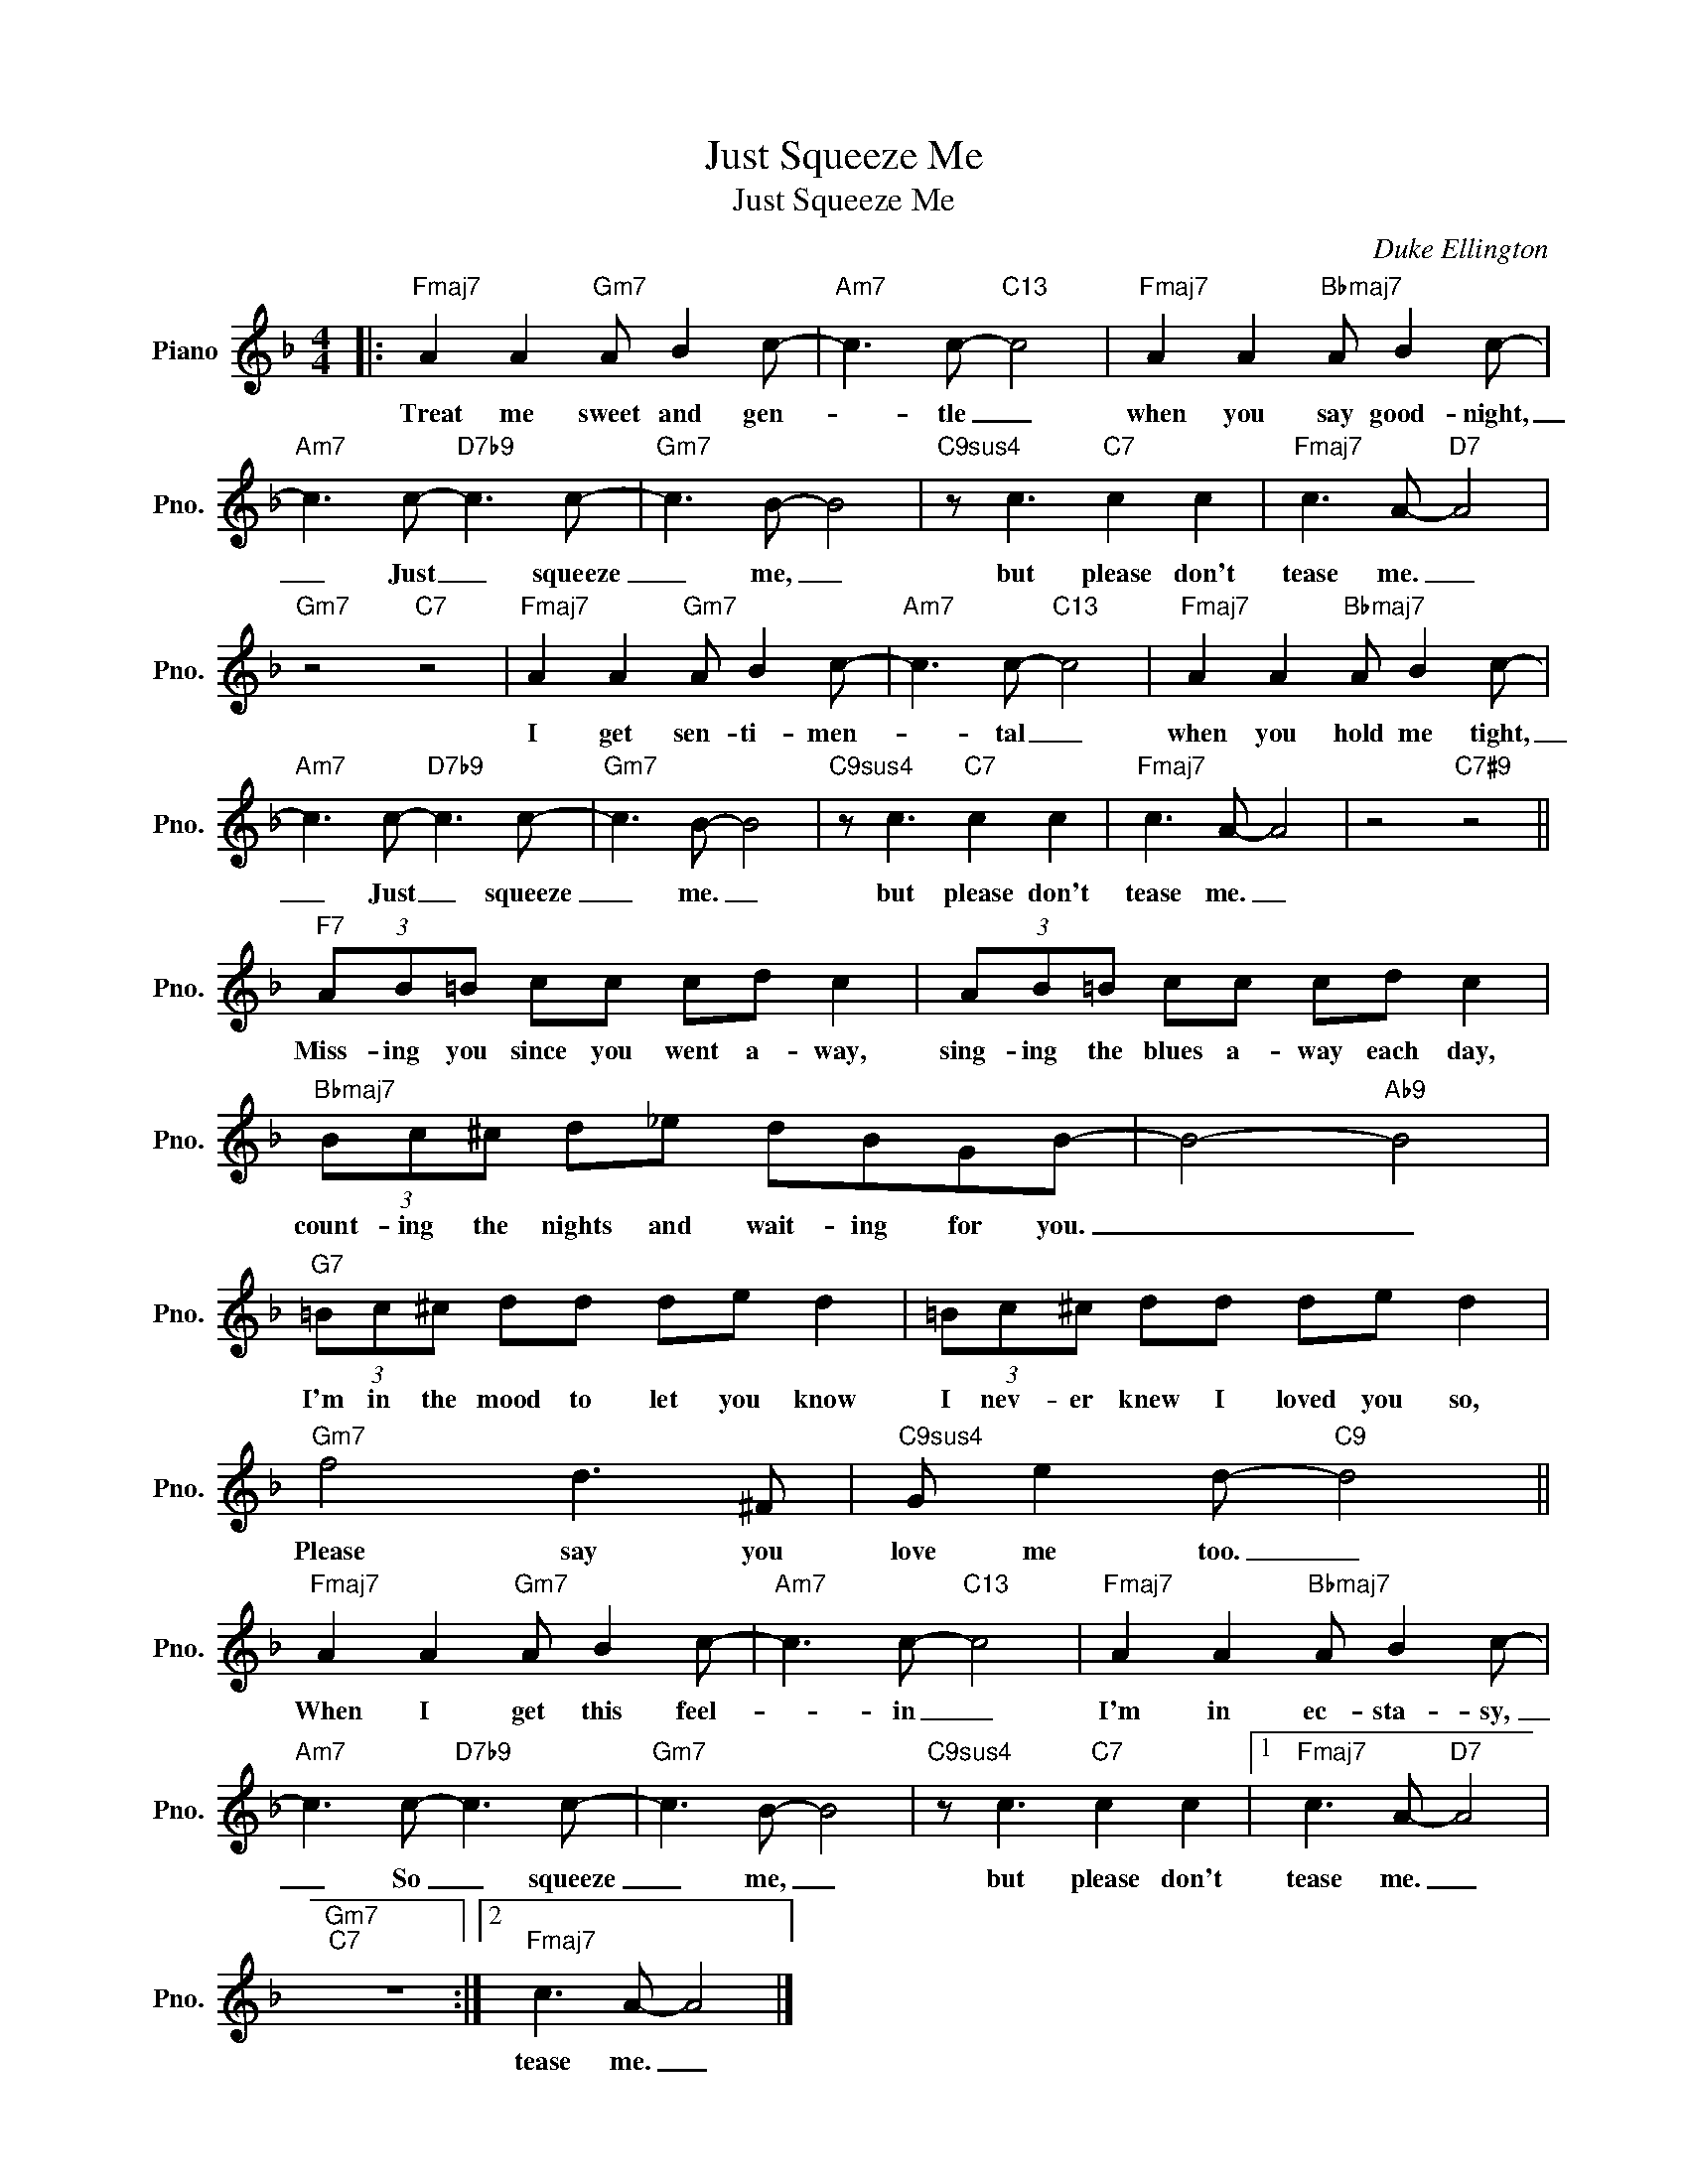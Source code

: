 X:1
T:Just Squeeze Me
T:Just Squeeze Me
C:Duke Ellington
Z:All Rights Reserved
L:1/8
M:4/4
K:F
V:1 treble nm="Piano" snm="Pno."
%%MIDI program 0
%%MIDI control 7 100
%%MIDI control 10 64
V:1
|:"Fmaj7" A2 A2"Gm7" A B2 c- |"Am7" c3 c-"C13" c4 |"Fmaj7" A2 A2"Bbmaj7" A B2 c- | %3
w: Treat me sweet and gen-|* tle _|when you say good- night,|
"Am7" c3 c-"D7b9" c3 c- |"Gm7" c3 B- B4 |"C9sus4" z c3"C7" c2 c2 |"Fmaj7" c3 A-"D7" A4 | %7
w: _ Just _ squeeze|_ me, _|but please don't|tease me. _|
"Gm7" z4"C7" z4 |"Fmaj7" A2 A2"Gm7" A B2 c- |"Am7" c3 c-"C13" c4 |"Fmaj7" A2 A2"Bbmaj7" A B2 c- | %11
w: |I get sen- ti- men-|* tal _|when you hold me tight,|
"Am7" c3 c-"D7b9" c3 c- |"Gm7" c3 B- B4 |"C9sus4" z c3"C7" c2 c2 |"Fmaj7" c3 A- A4 | z4"C7#9" z4 || %16
w: _ Just _ squeeze|_ me. _|but please don't|tease me. _||
"F7" (3AB=B cc cd c2 | (3AB=B cc cd c2 |"Bbmaj7" (3Bc^c d_e dBGB- | B4-"Ab9" B4 | %20
w: Miss- ing you since you went a- way,|sing- ing the blues a- way each day,|count- ing the nights and wait- ing for you.|_ _|
"G7" (3=Bc^c dd de d2 | (3=Bc^c dd de d2 |"Gm7" f4 d3 ^F |"C9sus4" G e2 d-"C9" d4 || %24
w: I'm in the mood to let you know|I nev- er knew I loved you so,|Please say you|love me too. _|
"Fmaj7" A2 A2"Gm7" A B2 c- |"Am7" c3 c-"C13" c4 |"Fmaj7" A2 A2"Bbmaj7" A B2 c- | %27
w: When I get this feel-|* in _|I'm in ec- sta- sy,|
"Am7" c3 c-"D7b9" c3 c- |"Gm7" c3 B- B4 |"C9sus4" z c3"C7" c2 c2 |1"Fmaj7" c3 A-"D7" A4 | %31
w: _ So _ squeeze|_ me, _|but please don't|tease me. _|
"Gm7""C7" z8 :|2"Fmaj7" c3 A- A4 |] %33
w: |tease me. _|

